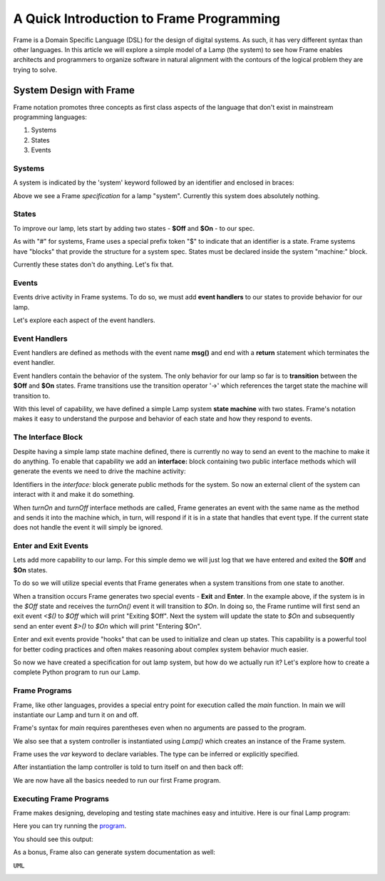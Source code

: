 
A Quick Introduction to Frame Programming
===========================

Frame is a Domain Specific Language (DSL) for the design of digital systems. As such, it has very different syntax 
than other languages. In this article we will explore a simple model of a Lamp (the system) to see how Frame 
enables architects and programmers to organize software in natural alignment with the contours of the 
logical problem they are trying to solve. 

System Design with Frame
------------------------

Frame notation promotes three concepts as first class aspects of the language that don't exist in mainstream programming languages:

#. Systems 
#. States
#. Events

Systems
^^^^^^^

A system is indicated by the 'system' keyword followed by an identifier and enclosed in braces:


.. code-block::
    :caption: Empty System

    system Lamp {
        // Frame single line comment uses C language comment syntax
    }

Above we see a Frame *specification* for a lamp "system". Currently this system does absolutely nothing. 

States
^^^^^^^

To improve our lamp, lets start by adding two states - **$Off** and **$On** - to our spec.

.. code-block::
    :caption: Machine Block and States

    system Lamp {

        machine:

            $Off {
            }

            $On {
            }

    }

As with "#" for systems, Frame uses a special prefix token "$" to indicate that an identifier is a state. Frame systems
have  "blocks" that provide the structure for a system spec. States must be declared inside the system "machine:" block. 

Currently these states don't do anything. Let's fix that.

Events
^^^^^^^

Events drive activity in Frame systems. To do so, we must add **event handlers** to our states to provide 
behavior for our lamp.

.. code-block::
    :caption: Event Handlers

    system Lamp {

        machine:

            $Off {                  // $Off state
                turnOn() {          // event handler for 'turnOn' event
                    -> $On          // transition to $On state
                    return          // return from event handler
                }
            }

            $On {                   // $On state
                turnOff() {         // event handler for 'turnOff' event
                    -> $Off         // transition to $Off state
                    return          // return from event handler
                }
            }

    }

Let's explore each aspect of the event handlers. 

Event Handlers
^^^^^^^

Event handlers are defined as methods with the event name **msg()** and end with a **return** statement which terminates the event handler. 

.. code-block::
    :caption: Event Selector

    msg() {          // Event handler with no behavior
        return
    }
    

Event handlers contain the behavior of the system. The only behavior for our lamp so far is
to **transition** between the **$Off** and **$On** states. Frame transitions use the transition operator '->' which references the
target state the machine will transition to.

.. code-block::
    :caption: Transitions

    -> $TargetState
    return

With this level of capability, we have defined a simple Lamp system **state machine** with two states. 
Frame's notation makes it easy to 
understand the purpose and behavior of each state and how they respond to events. 

The Interface Block
^^^^^^^

Despite having a simple lamp state machine defined, there is currently no way to send an event to the machine
to make it do anything. To enable that capability we add an **interface:** block containing two public interface methods 
which will generate the events we need to drive the machine activity:

.. code-block::
    :caption: Interface Block and Methods

    system Lamp {

        interface:

            turnOn()      // Interface method that sends 'turnOn' event to the machine
            turnOff()     // Interface method that sends 'turnOff' event to the machine

        machine:

            $Off {                   
                turnOn() {            
                    -> $On
                    return
                }
            }

            $On {                      
                turnOff() {           
                    -> $Off
                    return
                }
            }           

    }

Identifiers in the `interface:` block generate public methods for the system. So now an external client of the 
system can interact with it and make it do something. 

When `turnOn` and `turnOff` interface methods are called, Frame generates an event with the same name as the method and sends 
it into the machine which, in turn, will respond if it is in a state that handles that event type. If the 
current state does not handle the event it will simply be ignored. 

Enter and Exit Events
^^^^^^^

Lets add more capability to our lamp. For this simple demo we 
will just log that we have entered and exited the **$Off** and **$On** states. 

To do so we will utilize special events that Frame generates when a system transitions from one state to another. 

.. code-block::
    :caption: State Enter and Exit Events

    $Off {   
        ...

        <$() {  // Exit Event
            print("Exiting $Off")
            return
        }

        turnOn() {            
            -> $On
            return
        }              
    }

    $On {  
        $>() {  // Enter Event 
            print("Entering $On")
            return
        } 

        ...
    }

When a transition occurs Frame generates two special events - **Exit** and **Enter**. In the example above, if the system is in the `$Off` state 
and receives the `turnOn()` event it will transition to `$On`. In doing so, the Frame runtime will first send an exit event `<$()`
to `$Off` which will print "Exiting $Off". Next the system will update the state to  `$On` and subsequently send 
an enter event `$>()` to `$On` which will print "Entering $On".

Enter and exit events provide "hooks" that can be used to initialize and clean up states. This capability is a powerful tool for 
better coding practices and often makes reasoning about complex system behavior much easier. 

.. code-block::
    :caption: Lamp System

    system Lamp {

        interface:

            turnOn()      
            turnOff()

        machine:

            $Off {   
                $>() {
                    print("Entering $Off")
                    return
                }
                <$() {
                    print("Exiting $Off")
                    return
                }

                turnOn() {            
                    -> $On
                    return
                }              
            }

            $On {  
                $>() {
                    print("Entering $On")
                    return
                }
                <$() {
                    print("Exiting $On")
                    return
                }
                
                turnOff() {           
                    -> $Off
                    return
                }           
            }

    }

So now we have created a specification for out lamp system, but how do we actually run it? Let's explore how to create
a complete Python program to run our Lamp. 

Frame Programs
^^^^^^^^^^^^^^

Frame, like other languages, provides a special entry point for execution called the `main` function. In main we will instantiate 
our Lamp and turn it on and off. 

.. code-block::
    :caption: Lamp Program

    fn main() {
        var lamp = Lamp()
        lamp.turnOn()
        lamp.turnOff()
    }

Frame's syntax for `main` requires parentheses even when no arguments are passed to the program. 

We also see that a system controller is instantiated using `Lamp()` which creates an instance of the Frame system.

.. code-block::
    :caption: Lamp Controller Instantiation

    var lamp = Lamp()

Frame uses the `var` keyword to declare variables. The type can be inferred or explicitly specified. 

After instantiation the lamp controller is told to turn itself on and then back off:

.. code-block::
    :caption: Lamp Interface Calls

    lamp.turnOn()
    lamp.turnOff()

We are now have all the basics needed to run our first Frame program. 

Executing Frame Programs
^^^^^^^^^^^^^^

Frame makes designing, developing and testing state machines easy and intuitive.  Here is our final Lamp program:

.. code-block::
    :caption: Complete Lamp Program

    fn main() {
        var lamp = Lamp()
        lamp.turnOn()
        lamp.turnOff()
    }

    system Lamp {

        interface:

            turnOn()      
            turnOff()

        machine:

            $Off {   
                $>() {
                    print("Entering $Off")
                    return
                }
                <$() {
                    print("Exiting $Off")
                    return
                }

                turnOn() {            
                    -> $On
                    return
                }              
            }

            $On {  
                $>() {
                    print("Entering $On")
                    return
                }
                <$() {
                    print("Exiting $On")
                    return
                }
                
                turnOff() {           
                    -> $Off
                    return
                }               
            }

    }

Here you can try running the program_.

.. _program: https://onlinegdb.com/fcVOr4FgpB

You should see this output:

.. code-block::
    :caption: Complete Lamp Program Output

    Entering $Off
    Exiting $Off
    Entering $On
    Exiting $On
    Entering $Off

As a bonus, Frame also can generate system documentation as well: 

``UML``

.. image:: https://www.plantuml.com/plantuml/png/SoWkIImgAStDuG8oIb8L_DFI5AgvQc6yF30dMYjMGLVN3YJ91SGWDaZAIa5DsT38nBgaj2ZFFm_2vWAAGvMYo0FvK0KEgNafGFi0
